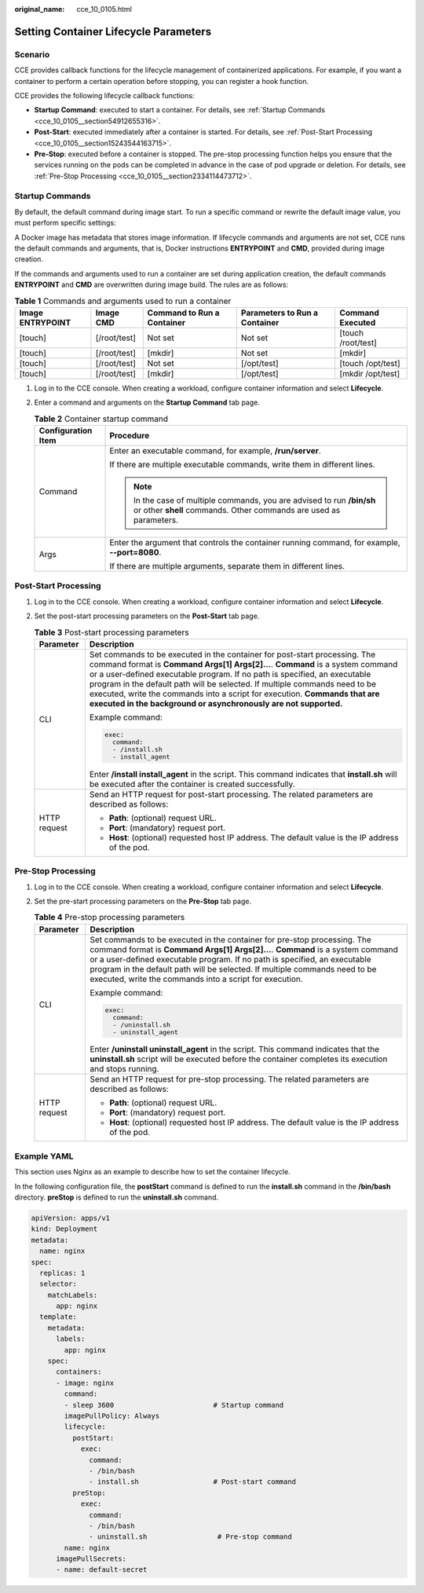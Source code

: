 :original_name: cce_10_0105.html

.. _cce_10_0105:

Setting Container Lifecycle Parameters
======================================

Scenario
--------

CCE provides callback functions for the lifecycle management of containerized applications. For example, if you want a container to perform a certain operation before stopping, you can register a hook function.

CCE provides the following lifecycle callback functions:

-  **Startup Command**: executed to start a container. For details, see :ref:`Startup Commands <cce_10_0105__section54912655316>`.
-  **Post-Start**: executed immediately after a container is started. For details, see :ref:`Post-Start Processing <cce_10_0105__section15243544163715>`.
-  **Pre-Stop**: executed before a container is stopped. The pre-stop processing function helps you ensure that the services running on the pods can be completed in advance in the case of pod upgrade or deletion. For details, see :ref:`Pre-Stop Processing <cce_10_0105__section2334114473712>`.

.. _cce_10_0105__section54912655316:

Startup Commands
----------------

By default, the default command during image start. To run a specific command or rewrite the default image value, you must perform specific settings:

A Docker image has metadata that stores image information. If lifecycle commands and arguments are not set, CCE runs the default commands and arguments, that is, Docker instructions **ENTRYPOINT** and **CMD**, provided during image creation.

If the commands and arguments used to run a container are set during application creation, the default commands **ENTRYPOINT** and **CMD** are overwritten during image build. The rules are as follows:

.. table:: **Table 1** Commands and arguments used to run a container

   +------------------+--------------+----------------------------+-------------------------------+--------------------+
   | Image ENTRYPOINT | Image CMD    | Command to Run a Container | Parameters to Run a Container | Command Executed   |
   +==================+==============+============================+===============================+====================+
   | [touch]          | [/root/test] | Not set                    | Not set                       | [touch /root/test] |
   +------------------+--------------+----------------------------+-------------------------------+--------------------+
   | [touch]          | [/root/test] | [mkdir]                    | Not set                       | [mkdir]            |
   +------------------+--------------+----------------------------+-------------------------------+--------------------+
   | [touch]          | [/root/test] | Not set                    | [/opt/test]                   | [touch /opt/test]  |
   +------------------+--------------+----------------------------+-------------------------------+--------------------+
   | [touch]          | [/root/test] | [mkdir]                    | [/opt/test]                   | [mkdir /opt/test]  |
   +------------------+--------------+----------------------------+-------------------------------+--------------------+

#. Log in to the CCE console. When creating a workload, configure container information and select **Lifecycle**.
#. Enter a command and arguments on the **Startup Command** tab page.

   .. table:: **Table 2** Container startup command

      +-----------------------------------+---------------------------------------------------------------------------------------------------------------------------------------------+
      | Configuration Item                | Procedure                                                                                                                                   |
      +===================================+=============================================================================================================================================+
      | Command                           | Enter an executable command, for example, **/run/server**.                                                                                  |
      |                                   |                                                                                                                                             |
      |                                   | If there are multiple executable commands, write them in different lines.                                                                   |
      |                                   |                                                                                                                                             |
      |                                   | .. note::                                                                                                                                   |
      |                                   |                                                                                                                                             |
      |                                   |    In the case of multiple commands, you are advised to run **/bin/sh** or other **shell** commands. Other commands are used as parameters. |
      +-----------------------------------+---------------------------------------------------------------------------------------------------------------------------------------------+
      | Args                              | Enter the argument that controls the container running command, for example, **--port=8080**.                                               |
      |                                   |                                                                                                                                             |
      |                                   | If there are multiple arguments, separate them in different lines.                                                                          |
      +-----------------------------------+---------------------------------------------------------------------------------------------------------------------------------------------+

.. _cce_10_0105__section15243544163715:

Post-Start Processing
---------------------

#. Log in to the CCE console. When creating a workload, configure container information and select **Lifecycle**.
#. Set the post-start processing parameters on the **Post-Start** tab page.

   .. table:: **Table 3** Post-start processing parameters

      +-----------------------------------+--------------------------------------------------------------------------------------------------------------------------------------------------------------------------------------------------------------------------------------------------------------------------------------------------------------------------------------------------------------------------------------------------------------------------------------------------------------------------+
      | Parameter                         | Description                                                                                                                                                                                                                                                                                                                                                                                                                                                              |
      +===================================+==========================================================================================================================================================================================================================================================================================================================================================================================================================================================================+
      | CLI                               | Set commands to be executed in the container for post-start processing. The command format is **Command Args[1] Args[2]...**. **Command** is a system command or a user-defined executable program. If no path is specified, an executable program in the default path will be selected. If multiple commands need to be executed, write the commands into a script for execution. **Commands that are executed in the background or asynchronously are not supported.** |
      |                                   |                                                                                                                                                                                                                                                                                                                                                                                                                                                                          |
      |                                   | Example command:                                                                                                                                                                                                                                                                                                                                                                                                                                                         |
      |                                   |                                                                                                                                                                                                                                                                                                                                                                                                                                                                          |
      |                                   | .. code-block::                                                                                                                                                                                                                                                                                                                                                                                                                                                          |
      |                                   |                                                                                                                                                                                                                                                                                                                                                                                                                                                                          |
      |                                   |    exec:                                                                                                                                                                                                                                                                                                                                                                                                                                                                 |
      |                                   |      command:                                                                                                                                                                                                                                                                                                                                                                                                                                                            |
      |                                   |      - /install.sh                                                                                                                                                                                                                                                                                                                                                                                                                                                       |
      |                                   |      - install_agent                                                                                                                                                                                                                                                                                                                                                                                                                                                     |
      |                                   |                                                                                                                                                                                                                                                                                                                                                                                                                                                                          |
      |                                   | Enter **/install install_agent** in the script. This command indicates that **install.sh** will be executed after the container is created successfully.                                                                                                                                                                                                                                                                                                                 |
      +-----------------------------------+--------------------------------------------------------------------------------------------------------------------------------------------------------------------------------------------------------------------------------------------------------------------------------------------------------------------------------------------------------------------------------------------------------------------------------------------------------------------------+
      | HTTP request                      | Send an HTTP request for post-start processing. The related parameters are described as follows:                                                                                                                                                                                                                                                                                                                                                                         |
      |                                   |                                                                                                                                                                                                                                                                                                                                                                                                                                                                          |
      |                                   | -  **Path**: (optional) request URL.                                                                                                                                                                                                                                                                                                                                                                                                                                     |
      |                                   | -  **Port**: (mandatory) request port.                                                                                                                                                                                                                                                                                                                                                                                                                                   |
      |                                   | -  **Host**: (optional) requested host IP address. The default value is the IP address of the pod.                                                                                                                                                                                                                                                                                                                                                                       |
      +-----------------------------------+--------------------------------------------------------------------------------------------------------------------------------------------------------------------------------------------------------------------------------------------------------------------------------------------------------------------------------------------------------------------------------------------------------------------------------------------------------------------------+

.. _cce_10_0105__section2334114473712:

Pre-Stop Processing
-------------------

#. Log in to the CCE console. When creating a workload, configure container information and select **Lifecycle**.
#. Set the pre-start processing parameters on the **Pre-Stop** tab page.

   .. table:: **Table 4** Pre-stop processing parameters

      +-----------------------------------+----------------------------------------------------------------------------------------------------------------------------------------------------------------------------------------------------------------------------------------------------------------------------------------------------------------------------------------------------------------------------------+
      | Parameter                         | Description                                                                                                                                                                                                                                                                                                                                                                      |
      +===================================+==================================================================================================================================================================================================================================================================================================================================================================================+
      | CLI                               | Set commands to be executed in the container for pre-stop processing. The command format is **Command Args[1] Args[2]...**. **Command** is a system command or a user-defined executable program. If no path is specified, an executable program in the default path will be selected. If multiple commands need to be executed, write the commands into a script for execution. |
      |                                   |                                                                                                                                                                                                                                                                                                                                                                                  |
      |                                   | Example command:                                                                                                                                                                                                                                                                                                                                                                 |
      |                                   |                                                                                                                                                                                                                                                                                                                                                                                  |
      |                                   | .. code-block::                                                                                                                                                                                                                                                                                                                                                                  |
      |                                   |                                                                                                                                                                                                                                                                                                                                                                                  |
      |                                   |    exec:                                                                                                                                                                                                                                                                                                                                                                         |
      |                                   |      command:                                                                                                                                                                                                                                                                                                                                                                    |
      |                                   |      - /uninstall.sh                                                                                                                                                                                                                                                                                                                                                             |
      |                                   |      - uninstall_agent                                                                                                                                                                                                                                                                                                                                                           |
      |                                   |                                                                                                                                                                                                                                                                                                                                                                                  |
      |                                   | Enter **/uninstall uninstall_agent** in the script. This command indicates that the **uninstall.sh** script will be executed before the container completes its execution and stops running.                                                                                                                                                                                     |
      +-----------------------------------+----------------------------------------------------------------------------------------------------------------------------------------------------------------------------------------------------------------------------------------------------------------------------------------------------------------------------------------------------------------------------------+
      | HTTP request                      | Send an HTTP request for pre-stop processing. The related parameters are described as follows:                                                                                                                                                                                                                                                                                   |
      |                                   |                                                                                                                                                                                                                                                                                                                                                                                  |
      |                                   | -  **Path**: (optional) request URL.                                                                                                                                                                                                                                                                                                                                             |
      |                                   | -  **Port**: (mandatory) request port.                                                                                                                                                                                                                                                                                                                                           |
      |                                   | -  **Host**: (optional) requested host IP address. The default value is the IP address of the pod.                                                                                                                                                                                                                                                                               |
      +-----------------------------------+----------------------------------------------------------------------------------------------------------------------------------------------------------------------------------------------------------------------------------------------------------------------------------------------------------------------------------------------------------------------------------+

Example YAML
------------

This section uses Nginx as an example to describe how to set the container lifecycle.

In the following configuration file, the **postStart** command is defined to run the **install.sh** command in the **/bin/bash** directory. **preStop** is defined to run the **uninstall.sh** command.

.. code-block::

   apiVersion: apps/v1
   kind: Deployment
   metadata:
     name: nginx
   spec:
     replicas: 1
     selector:
       matchLabels:
         app: nginx
     template:
       metadata:
         labels:
           app: nginx
       spec:
         containers:
         - image: nginx
           command:
           - sleep 3600                        # Startup command
           imagePullPolicy: Always
           lifecycle:
             postStart:
               exec:
                 command:
                 - /bin/bash
                 - install.sh                  # Post-start command
             preStop:
               exec:
                 command:
                 - /bin/bash
                 - uninstall.sh                 # Pre-stop command
           name: nginx
         imagePullSecrets:
         - name: default-secret
